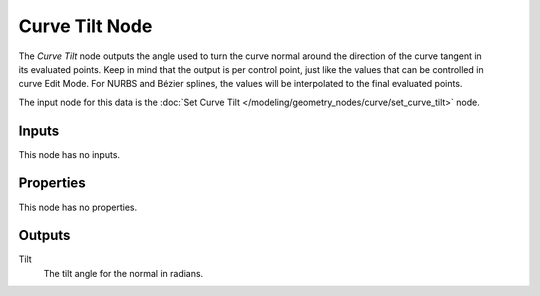 .. index:: Geometry Nodes; Curve Tilt
.. _bpy.types.GeometryNodeInputCurveTilt:

***************
Curve Tilt Node
***************

.. figure:: /images/modeling_geometry-nodes_curve_curve-tilt_node.png
   :align: right
   :alt: Curve Tilt node.

The *Curve Tilt* node outputs the angle used to turn the curve normal
around the direction of the curve tangent in its evaluated points.
Keep in mind that the output is per control point, just like the values
that can be controlled in curve Edit Mode. For NURBS and Bézier splines,
the values will be interpolated to the final evaluated points.

The input node for this data is the :doc:`Set Curve Tilt </modeling/geometry_nodes/curve/set_curve_tilt>` node.


Inputs
======

This node has no inputs.


Properties
==========

This node has no properties.


Outputs
=======

Tilt
   The tilt angle for the normal in radians.
